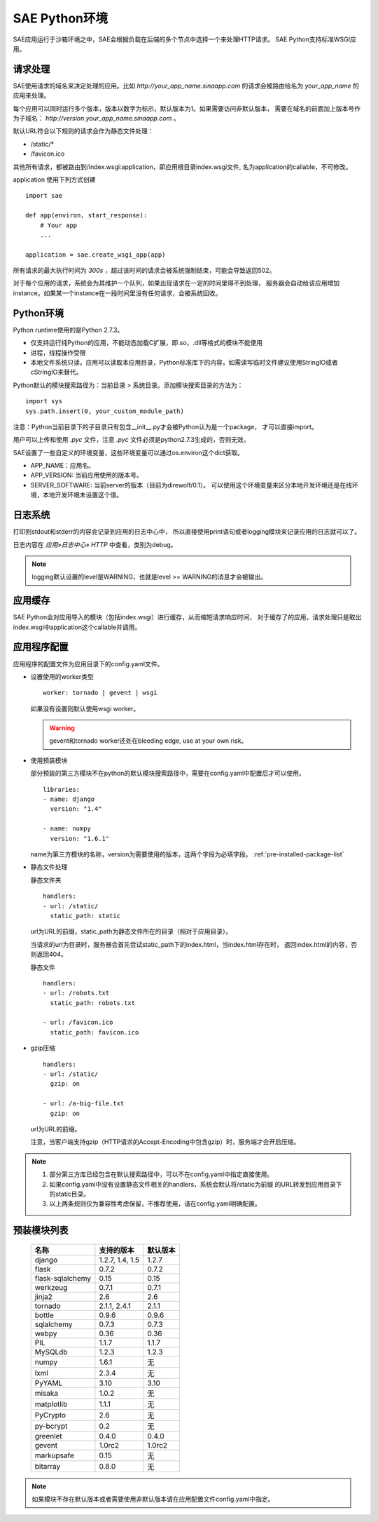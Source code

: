 SAE Python环境
=======================

SAE应用运行于沙箱环境之中，SAE会根据负载在后端的多个节点中选择一个来处理HTTP请求。
SAE Python支持标准WSGI应用。

请求处理
-------------

SAE使用请求的域名来决定处理的应用。比如 `http://your_app_name.sinaapp.com` 的请求会被路由给名为
`your_app_name` 的应用来处理。

每个应用可以同时运行多个版本，版本以数字为标示，默认版本为1。如果需要访问非默认版本，
需要在域名的前面加上版本号作为子域名： `http://version.your_app_name.sinaapp.com` 。
  
默认URL符合以下规则的请求会作为静态文件处理：

* /static/\*
* /favicon.ico

其他所有请求，都被路由到/index.wsgi:application，即应用根目录index.wsgi文件,
名为application的callable，不可修改。

application 使用下列方式创建

.. module:: sae
.. function:: create_wsgi_app(app)

   将标准wsgi应用封装为适宜在SAE上运行的应用

::

    import sae

    def app(environ, start_response):
        # Your app
        ...

    application = sae.create_wsgi_app(app)

所有请求的最大执行时间为 `300s` ，超过该时间的请求会被系统强制结束，可能会导致返回502。

对于每个应用的请求，系统会为其维护一个队列，如果出现请求在一定的时间里得不到处理，
服务器会自动给该应用增加instance。如果某一个instance在一段时间里没有任何请求，会被系统回收。

Python环境
-------------------

Python runtime使用的是Python 2.7.3。

* 仅支持运行纯Python的应用，不能动态加载C扩展，即.so，.dll等格式的模块不能使用
* 进程，线程操作受限
* 本地文件系统只读。应用可以读取本应用目录，Python标准库下的内容，如需读写临时文件建议使用StringIO或者cStringIO来替代。

Python默认的模块搜索路径为：当前目录 > 系统目录。添加模块搜索目录的方法为： ::

    import sys
    sys.path.insert(0, your_custom_module_path)

注意：Python当前目录下的子目录只有包含__init__.py才会被Python认为是一个package，
才可以直接import。

用户可以上传和使用 `.pyc` 文件，注意 `.pyc` 文件必须是python2.7.3生成的，否则无效。

SAE设置了一些自定义的环境变量，这些环境变量可以通过os.environ这个dict获取。 

+ APP_NAME：应用名。
+ APP_VERSION: 当前应用使用的版本号。
+ SERVER_SOFTWARE: 当前server的版本（目前为direwolf/0.1）。
  可以使用这个环境变量来区分本地开发环境还是在线环境，本地开发环境未设置这个值。

日志系统
---------
打印到stdout和stderr的内容会记录到应用的日志中心中，
所以直接使用print语句或者logging模块来记录应用的日志就可以了。

日志内容在 `应用»日志中心» HTTP` 中查看，类别为debug。

.. note:: logging默认设置的level是WARNING，也就是level >= WARNING的消息才会被输出。

应用缓存
----------

SAE Python会对应用导入的模块（包括index.wsgi）进行缓存，从而缩短请求响应时间，
对于缓存了的应用，请求处理只是取出index.wsgi中application这个callable并调用。


应用程序配置
-------------

应用程序的配置文件为应用目录下的config.yaml文件。

* 设置使用的worker类型 ::

    worker: tornado | gevent | wsgi

  如果没有设置则默认使用wsgi worker。

  .. warning:: gevent和tornado worker还处在bleeding edge, use at your own risk。

* 使用预装模块

  部分预装的第三方模块不在python的默认模块搜索路径中，需要在config.yaml中配置后才可以使用。 ::

    libraries:
    - name: django
      version: "1.4"

    - name: numpy
      version: "1.6.1"

  name为第三方模块的名称，version为需要使用的版本，这两个字段为必填字段。 :ref:`pre-installed-package-list`

* 静态文件处理 

  ``静态文件夹`` ::

    handlers:
    - url: /static/
      static_path: static
  
  url为URL的前缀，static_path为静态文件所在的目录（相对于应用目录）。

  当请求的url为目录时，服务器会首先尝试static_path下的index.html，当index.html存在时，
  返回index.html的内容，否则返回404。

  ``静态文件``  ::

    handlers:
    - url: /robots.txt
      static_path: robots.txt

    - url: /favicon.ico
      static_path: favicon.ico

* gzip压缩 ::

    handlers:
    - url: /static/
      gzip: on

    - url: /a-big-file.txt
      gzip: on

  url为URL的前缀。

  注意，当客户端支持gzip（HTTP请求的Accept-Encoding中包含gzip）时，服务端才会开启压缩。

.. note::

   1. 部分第三方库已经包含在默认搜索路径中，可以不在config.yaml中指定直接使用。

   2. 如果config.yaml中没有设置静态文件相关的handlers，系统会默认将/static为前缀
      的URL转发到应用目录下的static目录。

   3. 以上两条规则仅为兼容性考虑保留，不推荐使用，请在config.yaml明确配置。

.. _pre-installed-package-list:

预装模块列表
---------------------

    =============================== =================== ====================
    名称                            支持的版本          默认版本
    =============================== =================== ====================
    django                          1.2.7, 1.4, 1.5     1.2.7
    flask                           0.7.2               0.7.2
    flask-sqlalchemy                0.15                0.15
    werkzeug                        0.7.1               0.7.1
    jinja2                          2.6                 2.6
    tornado                         2.1.1, 2.4.1        2.1.1
    bottle                          0.9.6               0.9.6
    sqlalchemy                      0.7.3               0.7.3
    webpy                           0.36                0.36
    PIL                             1.1.7               1.1.7
    MySQLdb                         1.2.3               1.2.3
    numpy                           1.6.1               无
    lxml                            2.3.4               无
    PyYAML                          3.10                3.10
    misaka                          1.0.2               无
    matplotlib                      1.1.1               无
    PyCrypto                        2.6                 无
    py-bcrypt                       0.2                 无
    greenlet                        0.4.0               0.4.0
    gevent                          1.0rc2              1.0rc2
    markupsafe                      0.15                无
    bitarray                        0.8.0               无
    =============================== =================== ====================

.. note:: 如果模块不存在默认版本或者需要使用非默认版本请在应用配置文件config.yaml中指定。


